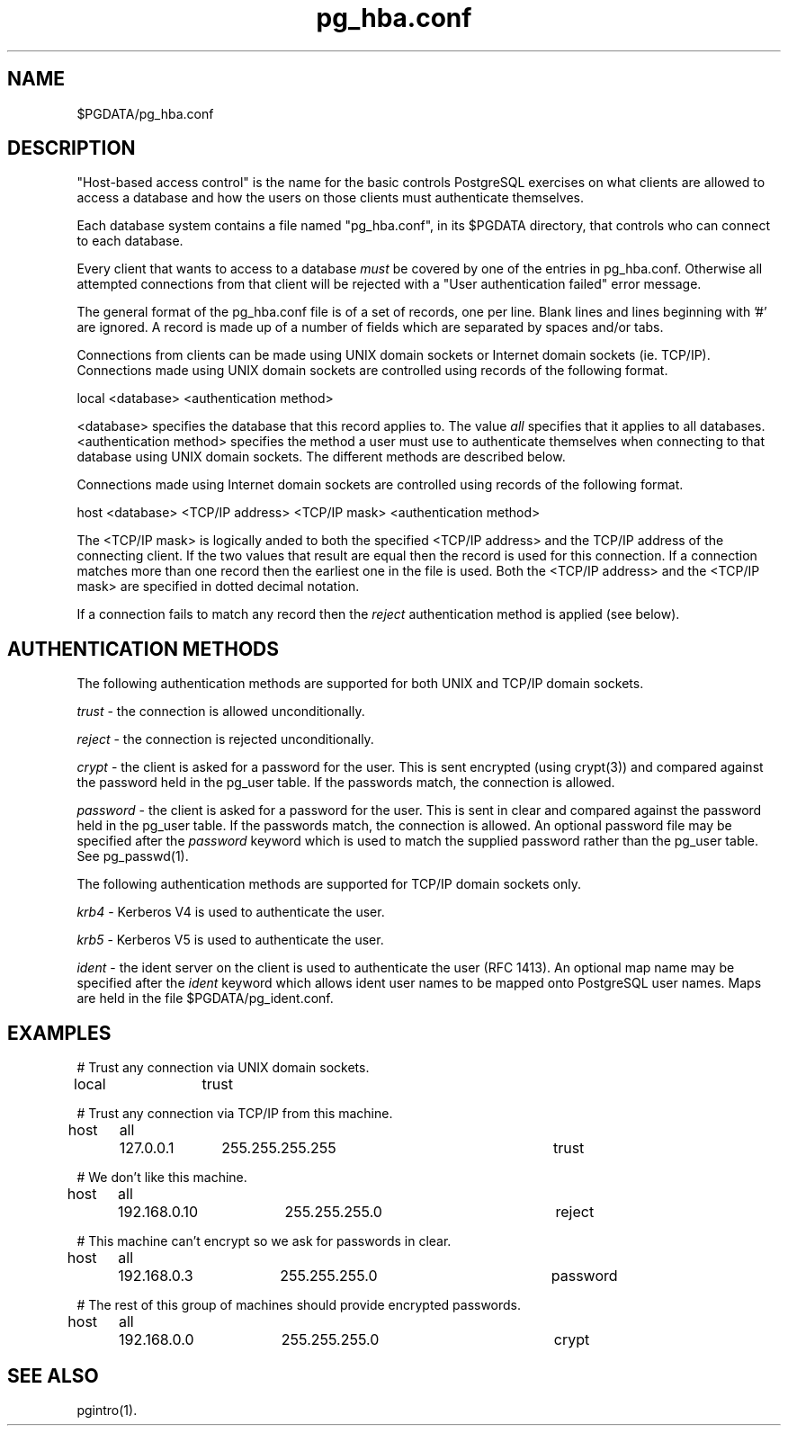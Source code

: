 .\" This is -*-nroff-*-
.\" $Header: /home/cvsmirror/pg/pgsql/src/man/Attic/pg_hba.conf.5,v 1.4 1998/01/27 03:25:14 scrappy Exp $
.TH pg_hba.conf 5 1/26/98 PostgreSQL PostgreSQL
.SH NAME
$PGDATA/pg_hba.conf
.SH DESCRIPTION
"Host-based access control" is the name for the basic controls PostgreSQL
exercises on what clients are allowed to access a database and how
the users on those clients must authenticate themselves.
.PP
Each database system contains a file named "pg_hba.conf", in its $PGDATA
directory, that controls who can connect to each database.
.PP
Every client that wants to access to a database
.IR must
be covered by one of
the entries in pg_hba.conf.  Otherwise all attempted connections from that
client will be rejected with a "User authentication failed" error message.
.PP
The general format of the pg_hba.conf file is of a set of records, one per
line.  Blank lines and lines beginning with '#' are ignored.  A record is
made up of a number of fields which are separated by spaces and/or tabs.
.PP
Connections from clients can be made using UNIX domain sockets or Internet
domain sockets (ie. TCP/IP).  Connections made using UNIX domain sockets
are controlled using records of the following format.
.PP
local <database> <authentication method>
.PP
<database> specifies the database that this record applies to.  The value
.IR all
specifies that it applies to all databases.  <authentication method>
specifies the method a user must use to authenticate themselves when
connecting to that database using UNIX domain sockets.  The different methods
are described below.
.PP
Connections made using Internet domain sockets are controlled using records
of the following format.
.PP
host <database> <TCP/IP address> <TCP/IP mask> <authentication method>
.PP
The <TCP/IP mask> is logically anded to both the specified <TCP/IP address>
and the TCP/IP address
of the connecting client.  If the two values that result are equal then the
record is used for this connection.  If a connection matches more than one
record then the earliest one in the file is used.  Both the <TCP/IP address>
and the <TCP/IP mask> are specified in dotted decimal notation.
.PP
If a connection fails to match any record then the
.IR reject
authentication method is applied (see below).
.SH "AUTHENTICATION METHODS"
The following authentication methods are supported for both UNIX and TCP/IP
domain sockets.
.PP
.IR trust
- the connection is allowed unconditionally.
.PP
.IR reject
- the connection is rejected unconditionally.
.PP
.IR crypt
- the client is asked for a password for the user.  This is sent encrypted
(using crypt(3)) and compared against the password held in the pg_user table.
If the passwords match, the connection is allowed.
.PP
.IR password
- the client is asked for a password for the user.  This is sent in clear
and compared against the password held in the pg_user table.
If the passwords match, the connection is allowed.  An optional password file
may be specified after the
.IR password
keyword which is used to match the supplied password rather than the pg_user
table.  See pg_passwd(1).  
.PP
The following authentication methods are supported for TCP/IP
domain sockets only.
.PP
.IR krb4
- Kerberos V4 is used to authenticate the user.
.PP
.IR krb5
- Kerberos V5 is used to authenticate the user.
.PP
.IR ident
- the ident server on the client is used to authenticate the user (RFC 1413).
An optional map name may be specified after the
.IR ident
keyword which allows ident user names to be mapped onto PostgreSQL user names.
Maps are held in the file $PGDATA/pg_ident.conf.
.SH EXAMPLES

# Trust any connection via UNIX domain sockets.

local	trust

# Trust any connection via TCP/IP from this machine.

host	all	127.0.0.1	255.255.255.255		trust

# We don't like this machine.

host	all	192.168.0.10	255.255.255.0		reject

# This machine can't encrypt so we ask for passwords in clear.

host	all	192.168.0.3	255.255.255.0		password

# The rest of this group of machines should provide encrypted passwords.

host	all	192.168.0.0	255.255.255.0		crypt

.SH "SEE ALSO"
pgintro(1).

